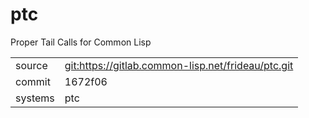 * ptc

Proper Tail Calls for Common Lisp

|---------+----------------------------------------------------|
| source  | git:https://gitlab.common-lisp.net/frideau/ptc.git |
| commit  | 1672f06                                            |
| systems | ptc                                                |
|---------+----------------------------------------------------|
